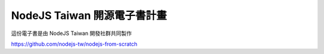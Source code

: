 NodeJS Taiwan 開源電子書計畫
=============================

這份電子書是由 NodeJS Taiwan 開發社群共同製作

https://github.com/nodejs-tw/nodejs-from-scratch
